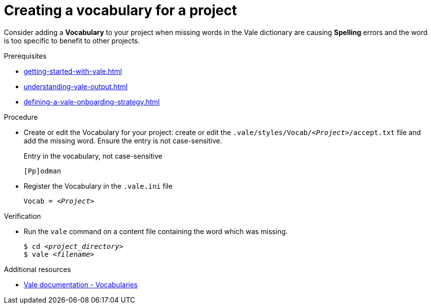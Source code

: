 :_module-type: PROCEDURE

[id="proc_creating-a-vocabulary-for-a-project_{context}"]
= Creating a vocabulary for a project

Consider adding a *Vocabulary* to your project when missing words in the Vale dictionary are causing *Spelling* errors and the word is too specific to benefit to other projects.

.Prerequisites

* xref:getting-started-with-vale.adoc[]
* xref:understanding-vale-output.adoc[]
* xref:defining-a-vale-onboarding-strategy.adoc[]

.Procedure

* Create or edit the Vocabulary for your project: create or edit the `.vale/styles/Vocab/__<Project>__/accept.txt` file and add the missing word. Ensure the entry is not case-sensitive.
+
.Entry in the vocabulary, not case-sensitive
----
[Pp]odman
----


* Register the Vocabulary in the `.vale.ini` file
+
[source,ini,subs="+quotes,+attributes,+macros"]
----
Vocab = __<Project>__
----

.Verification

* Run the `vale` command on a content file containing the word which was missing.
+
[subs="+quotes,+attributes"]
----
$ cd __<project_directory>__
$ vale __<filename>__
----

.Additional resources

* link:https://docs.errata.ai/vale/vocab[Vale documentation - Vocabularies]

